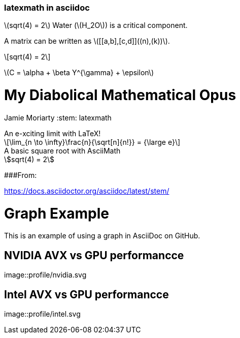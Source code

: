 :stem: latexmath

### latexmath in asciidoc

stem:[sqrt(4) = 2]
Water (stem:[H_2O]) is a critical component.

A matrix can be written as stem:[[[a,b\],[c,d\]\]((n),(k))].

[stem]
++++
sqrt(4) = 2
++++

latexmath:[C = \alpha + \beta Y^{\gamma} + \epsilon]

= My Diabolical Mathematical Opus
Jamie Moriarty
:stem: latexmath

.An e-xciting limit with LaTeX!
[stem]
++++
\lim_{n \to \infty}\frac{n}{\sqrt[n]{n!}} = {\large e}
++++

.A basic square root with AsciiMath
[asciimath]
++++
sqrt(4) = 2
++++

###From:

https://docs.asciidoctor.org/asciidoc/latest/stem/

= Graph Example

This is an example of using a graph in AsciiDoc on GitHub.

== NVIDIA AVX vs GPU performancce

image::profile/nvidia.svg

== Intel AVX vs GPU performancce

image::profile/intel.svg


